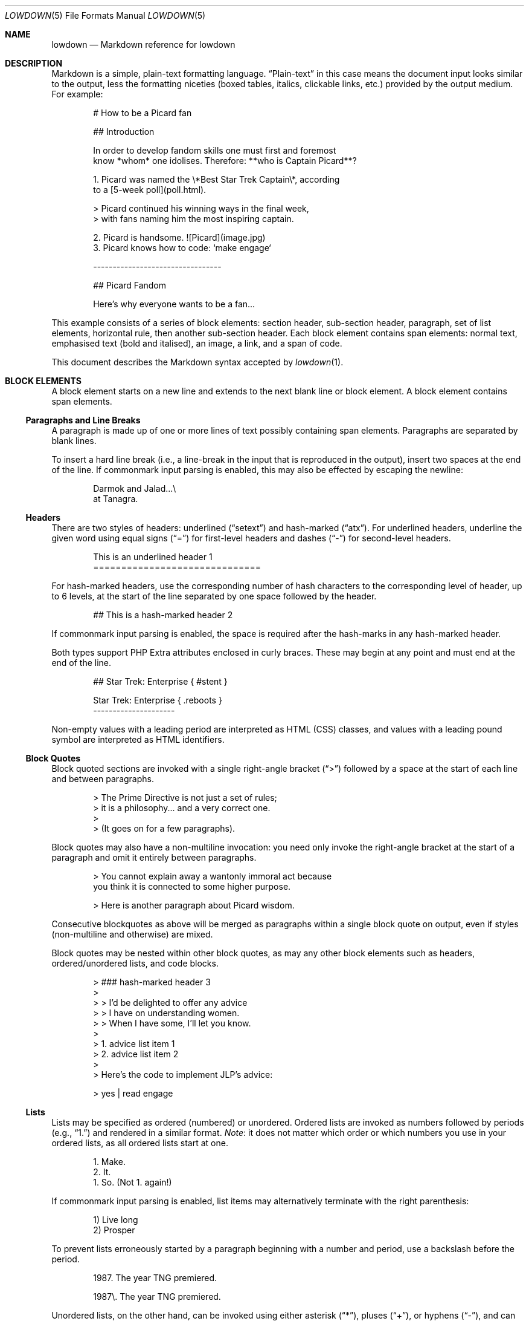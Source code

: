 .\"	$Id$
.\"
.\" Copyright (c) 2017 Christina Sophonpanich <huck@divelog.blue>
.\" Copyright (c) 2017--2021 Kristaps Dzonsons <kristaps@bsd.lv>
.\"
.\" Permission to use, copy, modify, and distribute this software for any
.\" purpose with or without fee is hereby granted, provided that the above
.\" copyright notice and this permission notice appear in all copies.
.\"
.\" THE SOFTWARE IS PROVIDED "AS IS" AND THE AUTHOR DISCLAIMS ALL WARRANTIES
.\" WITH REGARD TO THIS SOFTWARE INCLUDING ALL IMPLIED WARRANTIES OF
.\" MERCHANTABILITY AND FITNESS. IN NO EVENT SHALL THE AUTHOR BE LIABLE FOR
.\" ANY SPECIAL, DIRECT, INDIRECT, OR CONSEQUENTIAL DAMAGES OR ANY DAMAGES
.\" WHATSOEVER RESULTING FROM LOSS OF USE, DATA OR PROFITS, WHETHER IN AN
.\" ACTION OF CONTRACT, NEGLIGENCE OR OTHER TORTIOUS ACTION, ARISING OUT OF
.\" OR IN CONNECTION WITH THE USE OR PERFORMANCE OF THIS SOFTWARE.
.\"
.Dd $Mdocdate$
.Dt LOWDOWN 5
.Os
.
.
.Sh NAME
.Nm lowdown
.Nd Markdown reference for lowdown
.
.
.Sh DESCRIPTION
Markdown is a simple, plain-text formatting language.
.Dq Plain-text
in this case means the document input looks similar to the output, less
the formatting niceties (boxed tables, italics, clickable links, etc.)
provided by the output medium.
For example:
.Bd -literal -offset indent
# How to be a Picard fan

## Introduction

In order to develop fandom skills one must first and foremost
know *whom* one idolises. Therefore: **who is Captain Picard**?

1. Picard was named the \e*Best Star Trek Captain\e*, according
to a [5-week poll](poll.html).

    > Picard continued his winning ways in the final week,
    > with fans naming him the most inspiring captain.

2. Picard is handsome. ![Picard](image.jpg)
3. Picard knows how to code: `make engage`

---------------------------------

## Picard Fandom

Here's why everyone wants to be a fan...
.Ed
.Pp
This example consists of a series of block elements: section header,
sub-section header, paragraph, set of list elements, horizontal rule,
then another sub-section header.
Each block element contains span elements: normal text, emphasised text
(bold and italised), an image, a link, and a span of code.
.Pp
This document describes the Markdown syntax accepted by
.Xr lowdown 1 .
.
.
.Sh BLOCK ELEMENTS
A block element starts on a new line and extends to the next blank line
or block element.
A block element contains span elements.
.
.Ss Paragraphs and Line Breaks
A paragraph is made up of one or more lines of text possibly containing
span elements.
Paragraphs are separated by blank lines.
.Pp
To insert a hard line break (i.e., a line-break in the input that is
reproduced in the output), insert two spaces at the end of the line.
If commonmark input parsing is enabled, this may also be effected by
escaping the newline:
.Bd -literal -offset indent
Darmok and Jalad...\e
at Tanagra.
.Ed
.
.Ss Headers
There are two styles of headers: underlined
.Pq Dq setext
and hash-marked
.Pq Dq atx .
For underlined headers, underline the given word using equal signs
.Pq Dq =
for first-level headers and dashes
.Pq Dq \&-
for second-level headers.
.Bd -literal -offset indent
This is an underlined header 1
==============================
.Ed
.Pp
For hash-marked headers, use the corresponding number of hash characters
to the corresponding level of header, up to 6 levels, at the start of
the line separated by one space followed by the header.
.Bd -literal -offset indent
## This is a hash-marked header 2
.Ed
.Pp
If commonmark input parsing is enabled, the space is required after the
hash-marks in any hash-marked header.
.Pp
Both types support PHP Extra attributes enclosed in curly braces.
These may begin at any point and must end at the end of the line.
.Bd -literal -offset indent
## Star Trek: Enterprise { #stent }

Star Trek: Enterprise { .reboots }
---------------------
.Ed
.Pp
Non-empty values with a leading period are interpreted as HTML (CSS)
classes, and values with a leading pound symbol are interpreted as HTML
identifiers.
.Ss Block Quotes
Block quoted sections are invoked with a single right-angle bracket
.Pq Dq >
followed by a space at the start of each line and between paragraphs.
.Bd -literal -offset indent
> The Prime Directive is not just a set of rules;
> it is a philosophy... and a very correct one.
>
> (It goes on for a few paragraphs).
.Ed
.Pp
Block quotes may also have a non-multiline invocation: you need only
invoke the right-angle bracket at the start of a paragraph and omit it
entirely between paragraphs.
.Bd -literal -offset indent
> You cannot explain away a wantonly immoral act because
you think it is connected to some higher purpose.

> Here is another paragraph about Picard wisdom.
.Ed
.Pp
Consecutive blockquotes as above will be merged as paragraphs within a
single block quote on output, even if styles
.Pq non-multiline and otherwise
are mixed.
.Pp
Block quotes may be nested within other block quotes, as may any other
block elements such as headers, ordered/unordered lists, and code
blocks.
.Bd -literal -offset indent
> ### hash-marked header 3
>
> > I'd be delighted to offer any advice
> > I have on understanding women.
> > When I have some, I'll let you know.
>
> 1.  advice list item 1
> 2.  advice list item 2
>
> Here's the code to implement JLP's advice:

>     yes | read engage
.Ed
.
.Ss Lists
Lists may be specified as ordered (numbered) or unordered.
Ordered lists are invoked as numbers followed by periods
.Pq e.g., Dq 1.
and rendered in a similar format.
.Em Note :
it does not matter which order or which numbers you use in your ordered
lists, as all ordered lists start at one.
.Bd -literal -offset indent
1. Make.
2. It.
1. So. (Not 1. again!)
.Ed
.Pp
If commonmark input parsing is enabled, list items may alternatively
terminate with the right parenthesis:
.Bd -literal -offset indent
1) Live long
2) Prosper
.Ed
.Pp
To prevent lists erroneously started by a paragraph beginning with a
number and period, use a backslash before the period.
.Bd -literal -offset indent
1987. The year TNG premiered.

1987\e. The year TNG premiered.
.Ed
.Pp
Unordered lists, on the other hand, can be invoked using either
asterisk
.Pq Dq * ,
pluses
.Pq Dq + ,
or hyphens
.Pq Dq \- ,
and can be a mix of all three styles.
Regardless the style, list items are rendered the same way.
.Bd -literal -offset indent
- Earl Grey tea.
* Shakespeare.
+ Exotic fish.
.Ed
.Pp
All nested block elements need a new line break, otherwise they will be
rendered on the same line as the list item on output.
To insert paragraphs into a list item, indent each paragraph with either
four spaces or one tab.
.Bd -literal -offset indent
- First list item

    Courage can be an emotion too.

    Things are only impossible until they're not.
+ Second list item
+ Third list item
.Ed
.Pp
To insert block quotes into a list item, indent the block quote with
four spaces or one tab prior to the right-angle bracket
.Pq Dq > .
.Bd -literal -offset indent
* List item 1
* List item 2

     > I am Locutus of Borg.

     > That is the cutest of Borg.
.Ed
.Pp
Code blocks need to be indented twice (two tabs or eight leading spaces): once
for being recognised within the list item, another for the code block itself.
.Bd -literal -offset indent
* Here is a list item for an indented code block:

        alias path='echo -e ${PATH//:/\\n}'
.Ed
.Pp
To make list elements occur in tight sequence \(em like a grocery list
\(em don't have an empty line between the items.
.Bd -literal -offset indent
- Phaser
- Communicator
.Ed
.Pp
On the other hand, if you want to render lists separated by white-space,
use the following syntax:
.Bd -literal -offset indent
- A phaser is a type of weapon.

- A communicator keeps Riker in contact with Troi.
.Ed
.Pp
This applies to ordered and unordered list types.
.
.Ss Task lists
One form of an unordered list is task lists, a GFM extension.
These begin with checkboxes (checked or not), rendered similarly in the output.
.Bd -literal -offset indent
Star Trek series with episodes in the Delta quadrant:

- [ ] Original series
- [x] TNG
- [ ] DS9
- [x] Voyager
- [ ] Enterprise
- [ ] Discovery
.Ed
.Pp
The check may be upper or lower case.
A space must follow the right square bracket.
.
.Ss Definition Lists
Definition lists are a PHP Extra extension.
They're similar to lists except in having key and value pairs, with keys
being preceded by a blank line:
.Bd -literal -offset indent
Best understated characters:

*Quark*
: Armin Shimerman

*Weyoun*
: Jeffrey Combs
.Ed
.Pp
Keys consist of a single line and may contain inline elements.
Like other lists, values may consist of arbitrary nested blocks.
There may be multiple consecutive values per key.
If the key and value are separated by a blank line, the list is emitted
as if it contained block elements (usually output as spacing between
key-value pairs).
.
.Ss Code Blocks
Code blocks consist of pre-formatted text, such as source code.
Each code block contains opaque/literal text.
This means that new lines and white spaces are retained \(em they're not
formatted in any way, and any text inside the code block is not
interpreted.
To invoke a code block, create a line break then indent each line with four
spaces or one tab.
.Bd -literal -offset indent
Here is a paragraph about Bridge protocol

    Here is a code block for the command "Engage"
.Ed
.Pp
Within a code block, text is escaped given the output format.
Therefore, characters that would normally need to be escaped in other
text processing languages such as ampersands
.Pq Dq &
do not need to be escaped.
.Bd -literal -offset indent
Here is how you start the program xterm:

    xterm &
.Ed
.
.Ss Horizontal Rules
A horizontal rule is a line that goes across an output page.
These are invoked with three or more asterisks
.Pq Dq * ,
hyphens
.Pq Dq \- ,
or underscores
.Pq Dq _
on their own line.
Spaces between these characters are disregarded.
.Bd -literal -offset indent
***
* * *
---
- - -
___
_ _ _
___________________________
.Ed
.
.
.Ss Metadata
Documents can include metadata that is not part of the main text.
The syntax loosely follows the
.Qq Multimarkdown
specification.
.Pp
The metadata block begins on the document's first line and continues
until the first blank line.
It consists of one or more key-value pairs, with keys and values
separated by a colon, and pairs separated by a newline.
A key (and following value) must exist on the line beginning the
metadata pair, but the value may span multiple lines.
.Bd -literal -offset indent
Title: Captain's log
Author: Captain J-L Picard
Summary: As part of an exchange program, we're taking
 aboard a Klingon officer to return the recent visit
 of Commander Riker to the cruiser Pagh.
Stardate: 43917.4
.Ed
.Pp
If there are multiple lines of text in a metadata value, subsequent
lines should (but need not) be offset with whitespace.
Otherwise, they must not have a colon in the value, else they will be
construed as a subsequent pair's key.
.Pp
End each line with two spaces to ensure linebreaks are rendered on
output for non-conforming Markdown renderers.
Moreover, beginning a document with a regular sentence containing a
colon might invoke metadata.
To escape this, add one blank line to the beginning of the document.
.Pp
Metadata keys must consist of alphanumeric ASCII characters, the hyphen
.Pq Qq \&- ,
or the underscore
.Pq Qq \&_ .
They must have at least one character and are stripped of white-space
and converted to lower case.
.Pp
Metadata values are opaque text: Markdown statements (e.g., italics,
entities, etc.) are copied as-is.
The values will have leading white-space stripped, i.e., space following
the colon.
.Pp
If multiple metadata keys resolve to the same name, the last invocation
is retained.
This check happens after canonicalising the name by stripping spaces,
converting to lower-case, and substituting unknown characters.
.Pp
Metadata values may be pasted into a document by referencing the
.Li \&[%key] ,
such as using the above example, again with the caveat that Markdown
annotations (italics, etc.) are copied verbatim:
.Bd -literal -offset indent
Stardate: 43917.4

It's currently stardate [%stardate].
.Ed
.
.
.Ss Mathematics
Mathematics support is an extension of Markdown.
The extension only describes how the math blocks begin and end: the
contained equations are usually in LaTeX and implemented in the
front-end (e.g., HTML).
There are two types: inline and block.
Both may occur anywhere in a text stream.
Inline equations are rendered as part of the text; block equations are
rendered on their own.
.Bd -literal -offset indent
This is an inline $f(x)$ function.
This is a block $$f(x)$$ function.
This is also an inline \e\e(f(x)\e\e) function.
This is also a block \e\e[f(x)\e\e] function.
.Ed
.
.Ss Tables
Tables are a GFM (GitHub-flavoured Markdown) extension of the basic
syntax.
They consist of a table header and body, and columns may be left, right,
or centre justified.
.Bd -literal -offset indent
| Officer         | Rank                 |
| --------------: | -------------------- |
| Jean-Luc Picard | Captain              |
| Worf            | Lieutenant Commander |
| Data            | Lieutenant Commander |
| William Riker   | Commander            |
.Ed
.Pp
The table header must be followed by a line of hyphens with at least
three hyphen/colons per column.
Columns are separated by vertical bars.
The colon indicates alignment: a colon at the beginning means left
justified; at the right for right justified, and both for centred.
.Pp
The leading and trailing column separator is superfluous.
Table data is not necessary, but the table header is.
The minimum table structure for the above is:
.Bd -literal -offset indent
Officer | Rank
--:|---
Jean-Luc Picard | Captain
.Ed
.Pp
Table columns may contain arbitrary span elements.
.
.Ss Footnote Definition
Footnotes are a MMD (Multimarkdown) extension of the basic syntax.
Footnote definitions may occur anywhere in the text (except within
blocks) and are
.Dq pointed to
by a
.Sx Footnote Reference .
They consist of the footnote name (in square brackets, preceded by the
caret), a colon, then everything remaining in the block is the footnote
content.
.Bd -literal -offset indent
[^pt]:
    Klingon insult, meaning something like "weirdo," deriving from
    the verb "to be weird" (**taQ**), with and [sic] you (plural)
    imperative prefix (**pe-**).
.Ed
.Pp
Footnote contents may be on the same line as the colon.
The footnote name is rendered as a number.
If a footnote definition is not referred to, it is not printed.
.
.Ss HTML Blocks
Embedded HTML is discouraged, as it inhibits formatting into non-HTML
output, but is still accepted.
Blocks of HTML must begin with a recognised HTML block-level element.
.Pp
In the original Markdown, block-level elements were well-defined by
HTML4.
HTML5 elements are also accepted, but as there is no concept of
block-level in HTML5, these are non-canonical.
Accepted elements are
.Li <address> ,
.Li <article> ,
.Li <aside> ,
.Li <blockquote> ,
.Li <del> ,
.Li <details> ,
.Li <dialog> ,
.Li <dd> ,
.Li <div> ,
.Li <dl> ,
.Li <dt> ,
.Li <fieldset> ,
.Li <figcaption> ,
.Li <figure> ,
.Li <footer> ,
.Li <form> ,
.Li <h1> ,
.Li <h2> ,
.Li <h3> ,
.Li <h4> ,
.Li <h5> ,
.Li <h6> ,
.Li <header> ,
.Li <hgroup> ,
.Li <iframe> ,
.Li <ins> ,
.Li <li> ,
.Li <main> ,
.Li <math> ,
.Li <nav> ,
.Li <noscript> ,
.Li <ol> ,
.Li <p> ,
.Li <pre> ,
.Li <section> ,
.Li <script> ,
.Li <style> ,
.Li <table> ,
.Li <ul> ,
and self-closing
.Li <hr /> .
.Sh SPAN ELEMENTS
Span elements are inline elements (including normal text) within block
elements, for example, a span of emphasised text or a hyperlink.
A span element cannot contain a block element, but can contain other
span elements.
.
.Ss Emphasis
There are two different styles of emphasis: strong, usually rendered as
bold; and emphasis, usually rendered as italics.
This is confusing, so sometimes the former is referred to as a
.Dq double-emphasis
while the latter is a
.Dq single-emphasis .
.Pp
Text surrounded by a single asterisk
.Pq Dq *
or underscore
.Pq Dq _ ,
the single-emphasis variant, is traditionally rendered with italics.
.Bd -literal -offset indent
*Captain Picard*
_Captain Picard_
.Ed
.Pp
Text surrounded by a double asterisk
.Pq Dq **
or underscore
.Pq Dq __ ,
the double-emphasis variant, is traditionally rendered as bold.
.Bd -literal -offset indent
**Jean-Luc Picard**
__Jean-Luc Picard__
.Ed
.Pp
Emphasis may occur within the middle of a word:
.Bd -literal -offset indent
En*ter*prise
.Ed
.Pp
In order to produce a literal asterisk
.Pq Dq *
or underscore
.Pq Dq _
simply surround the character by white space.
.Bd -literal -offset indent
The ship * USS Enterprise * will not be emphasized
.Ed
.Pp
Two additional types of double-emphasis are the strike-through and
highlight.
These are produced by pairs of tilde and equal characters, respectively:
.Bd -literal -offset indent
~~Kirk~~Picard is the best ==captain==.
.Ed
.Pp
The highlight variant may be enabled in
.Xr lowdown 1
with highlight parsing enabled.
It's disabled by default because if used at the beginning of a line it
may be erroneously interpreted as a section.
.
.Ss Links
There are two types of links: inline and reference.
In both cases, the linked text is denoted by square brackets
.Pq Dq \&[] .
An inline link uses parentheses
.Pq Dq \&()
containing the URL immediately following the linked text in square
brackets to invoke the link.
.Bd -literal -offset indent
[text to link](https://bsd.lv)
.Ed
.Pp
Local references may be absolute or relative paths:
.Bd -literal -offset indent
[Picard](/Picard)
.Ed
.Pp
A reference link, on the other hand, keeps the URL outside of the text
\(em usually in the footnotes.
Define a reference link anywhere in a document by a title in square
brackets
.Pq Dq \&[]
followed a colon
.Pq Dq \&:
followed by the corresponding URL or path, then an optional title.
.Bd -literal -offset indent
[link1]: https://www.bsd.lv/picard.jpg "Optional Title"
.Ed
.Pp
The title may be delimited with single quotes, double quotes, or
parenthesis.
It encompasses all text until the last delimiter before the end of line,
so it may contain delimiters.
The title may be on its own line.
.Pp
Reference the link anywhere in your text using [text to the link] and
the same [link title], both in square brackets
.Pq Dq \&[]
next to each other:
.Bd -literal -offset indent
Text about [Captain Picard][link1].
.Ed
.Pp
References need not follow the definition: both may appear anywhere in
relation to the other.
.Pp
Reference and inline links may be followed by PHP Extra attributes.
.Bd -literal -offset indent
Lowdown [homepage][home] or
[github](https://github.com/kristapsdz/lowdown){ .gh #link1 }.

[home]: https://kristaps.bsd.lv/lowdown { .home #link2 }
.Ed
.Pp
For inline links, the open brace must immediately follow the closing
parenthesis.
Attributes are separated by spaces.
.Pp
Values with a leading period
.Pq Qq \&.class
are interpreted as HTML (CSS) classes, and values with a leading pound
symbol
.Pq Qq \&#id
are interpreted as HTML identifiers.
.
.Ss Automatic Links
Automatic links are links to URLs or emails addresses that do not require text
to links; rather, the full link or email address is inferred from the
text.
To invoke an automatic link, surround the link or email address with
angle brackets
.Pq Dq \&<> ,
for example:
.Bd -literal -offset indent
<https://bsd.lv/>
<kristaps@localhost>
.Ed
.
.Ss Images
The image syntax resembles the links syntax.
The key difference is that images require an exclamation
mark
.Pq Dq \&!
before the text to link surrounded by square brackets
.Pq Dq \&[] .
.Bd -literal -offset indent
![Image text](imageurl.jpg)
.Ed
.Pp
Just like with links, there are both inline and reference image links.
.Pp
The inline style consists of an exclamation mark
.Pq Dq \&!
followed by the alternate text (which may be empty) surrounded by square
brackets
.Dq Pq \&[]
followed by the URL or the path in parentheses
.Dq Pq \&() .
.Pp
Unlike link text within square brackets, the alternate text is interpreted
as-is.
Thus, passing Markdown or HTML entities will be passed directly to output
(escaped according to output medium).
Alternate text
.Em may not
begin with the caret
.Pq Dq \&^
or percent
.Pq Dq \&% ,
else they will be interpreted as footnote or metadata references,
respectively.
.Pp
The parentheses may contain optional dimensions
.Pq Ar width Ns x Ns Op Ar height
starting with an equal sign or a quoted (single or double quotes) title
in any order after the URL or path.
These dimensions are pixel sizes.
.Bd -literal -offset indent
![Picard](https://bsd.lv/picard.jpg =250x250 'Engage!')
.Ed
.Pp
The reference style definition consists of an image identifier
surrounded by square brackets
.Dq Pq \&[]
followed by a colon
.Dq Pq \&:
followed by an image URL or path to image and optional title attribute
in double quotation marks.
.Bd -literal -offset -indent
[image1]: https://bsd.lv/picard.jpg "Picture of Picard"
.Ed
.Pp
Invoking the image reference is as follows:
.Bd -literal -offset indent
A picture of the captain: ![Captain Picard][image1]
.Ed
.Pp
As with regular reference links, the definition and references may occur
anywhere in relation to each other.
.Pp
Images may also be followed by PHP Extra attributes for classes,
identifiers, and width and height.
Implementation of these depends on the output medium.
.Bd -literal -offset indent
![Picard](https://bsd.lv/picard.jpg){width=20% .class}
.Ed
.Pp
The open brace must immediately follow the closing parenthesis.
Attributes are separated by spaces.
.Pp
Value pairs
.Qq width=xx
and
.Qq height=xx
are interpreted as HTML (CSS) or LaTeX dimensions.
These override set pixel dimensions.
Percentages are understood by both media; otherwise, dimension units are
interpreted according to the medium.
.Pp
Values with a leading period
.Pq Qq \&.class
are interpreted as HTML (CSS) classes, and values with a leading pound
symbol
.Pq Qq \&#id
are interpreted as HTML identifiers.
.
.Ss Code
In addition to code blocks, inline code spans may be specified within
paragraphs or other block or span elements.
To invoke a span of code, surround the code using backtick quotes
.Pq Dq \&` .
.Bd -literal -offset indent
I need your IP address to scp you Picard pics.
Use the `ifconfig iwm0` command.
.Ed
.Pp
To include literal backticks
.Pq Dq \&`
within a code of span,
surround the code using multiple backticks
.Pq Dq \&(`` .
.Bd -literal -offset indent
``Here is a span of code with `backticks` inside it.``
.Ed
.Pp
If you have a literal backtick at the start or end of the span of code,
leave a space between the literal backtick and the delimiting backticks.
.Bd -literal -offset indent
`` `So many backticks.` ``
.Ed
.
.Ss Footnote Reference
Footnotes are a MMD (Multimarkdown) extension of the basic syntax.
Footnote references point into a block-level
.Sx Footnote Definition .
They consist of the footnote name in square brackets, preceded by the
caret.
.Bd -literal -offset indent
P'tahk[^pt], tell me who you are, or I will kill you right here!
.Ed
.Pp
The footnote name is rendered as a number.
There may only be one footnote reference per definition.
If a footnote refers to an unknown definition, it is printed as-is.
.
.Ss Superscripts
Uses the caret
.Pq Dq \(ha
to start a superscript.
The superscripted material continues to white-space or, if starting with
an open parenthesis, the close parenthesis.
.Bd -literal -offset indent
Though a great book, Q\(ha2 (Q\(ha(squared)) isn't Star Trek canon.
.Ed
.
.Ss HTML Content
While block-level HTML must begin with a recognised block-level HTML
element, span-level HTML need only begin and end with angle brackets,
and not contain a hyperlink.
.Pp
Thus,
.Li <p> ,
.Li <Leonard Nimoy> ,
and
.Li <span class="foo">
are all accepted.
Even malformed content, such as
.Li <span class="foo>
is accepted, so long as it begins and ends with angle brackets.
.
.Sh ESCAPES
.
.Ss Automatic Escapes
Output is automatically escaped depending upon the medium.
For example, HTML output will properly escape angle brackets
.Dq Pq \&<
and ampersands
.Dq Pq \&&
to produce conformant HTML.
The same goes with
.Xr man 7
output in escaping leading periods and so forth.
.
.Ss Backslash Escapes
Backslash escapes render literal characters that would otherwise invoke
a particular block or span element.
For example, surrounding a phrase with single asterisks renders it as an
emphasis:
.Bd -literal -offset indent
*Captain Picard*
.Ed
.Pp
However, if you want to invoke those italics as literal characters,
escape those asterisks using backslashes
.Pq Dq \e .
.Bd -literal -offset indent
\e*Captain Picard\e*
.Ed
.Pp
The following characters may be escaped to produce literal text:
.Pp
.Bl -tag -width Ds -compact -offset indent
.It Li *
asterisk
.It Li \e
backslash
.It Li `
backtick
.It Li {
curly brace
.It Li \&!
exclamation mark
.It Li #
hash mark
.It Li -
minus sign
.It Li \&(
parentheses
.It Li \&.
period
.It Li +
plus sign
.It Li \&[
square bracket
.It Li _
underscore
.El
.
.
.Sh TYPOGRAPHY
.Xr lowdown 1
renders certain character sequences for easier reading.
This is called
.Qq smart formatting .
The following character sequences are converted to output-specific
glyphs.
The table shows whether the sequences must be on word boundaries.
.Bd -filled -offset indent
.TS
l l l.
(c)	copyright
(r)	registered
(tm)	trademark
(sm)	service mark
\&...	ellipsis
\&. . .	ellipsis
---	em-dash
--	en-dash
1/4	one-quarter	full word boundary
1/4th	one-quarter	full word boundary
3/4	three-quarters	full word boundary
3/4th	three-quarters	full word boundary
3/4ths	three-quarters	full word boundary
1/2	one-half	full word boundary
"	left-double	left word boundary
"	right-double	right word boundary
\&'	left-single	left word boundary
\&'	right-single	not left word boundary
.TE
.Ed
.Pp
Word boundaries are defined by white-space (including the end of blocks,
such as paragraphs, or end of file) or punctuation.
Left word boundary refers to white-space or a left parenthesis or square
bracket to the left of the sequence.
Right refers to white-space or punctuation to the right.
.Pp
Smart quotes (single and double) are not context aware: using a left or
right quote depends upon the characters surrounding the quote, not
whether a prior quote mark has already been used.
.
.Sh SEE ALSO
.Xr lowdown 1
.Sh STANDARDS
The Markdown syntax accepted by
.Xr lowdown 1
conforms to John Gruber's original Markdown implementation.
Extensions to the language are specifically noted.
They include:
.Bl -tag -width Ds
.It Lk http://commonmark.org CommonMark
.It Lk https://github.github.com/gfm GFM
.It Lk http://fletcherpenney.net/multimarkdown Multimarkdown
.It Lk https://michelf.ca/projects/php-markdown/extra PHP Extra
.El
.Sh AUTHORS
.An -nosplit
The
.Nm
reference was originally written by
.An Christina Sophonpanich
and is maintained by
.An Kristaps Dzonsons Aq Mt kristaps@bsd.lv .
